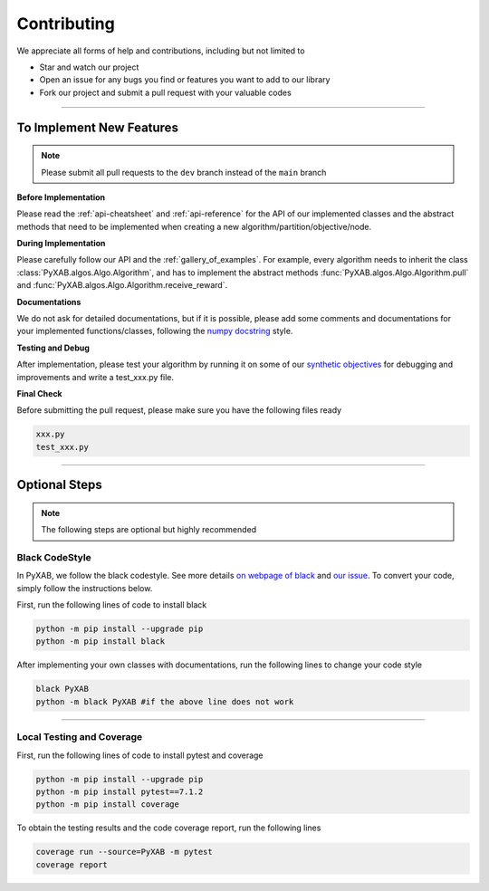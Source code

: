 Contributing
===================================

We appreciate all forms of help and contributions, including but not limited to

* Star and watch our project
* Open an issue for any bugs you find or features you want to add to our library
* Fork our project and submit a pull request with your valuable codes

...........................

To Implement New Features
--------------------------
.. note::
    Please submit all pull requests to the ``dev`` branch instead of the ``main`` branch



**Before Implementation**

Please read the :ref:`api-cheatsheet` and :ref:`api-reference` for the API of our implemented classes and the abstract methods that need to be implemented when creating a new algorithm/partition/objective/node.

**During Implementation**

Please carefully follow our API and the :ref:`gallery_of_examples`. For example, every algorithm needs to inherit the class :class:`PyXAB.algos.Algo.Algorithm`, and has to implement the abstract methods :func:`PyXAB.algos.Algo.Algorithm.pull` and :func:`PyXAB.algos.Algo.Algorithm.receive_reward`.

**Documentations**

We do not ask for detailed documentations, but if it is possible, please add some comments and documentations for your implemented functions/classes, following the `numpy docstring <https://numpydoc.readthedocs.io/en/latest/format.html>`_ style.

**Testing and Debug**

After implementation, please test your algorithm by running it on some of our `synthetic objectives <https://pyxab.readthedocs.io/en/latest/api/functions.html>`_ for debugging and improvements and write a test_xxx.py file.

**Final Check**

Before submitting the pull request, please make sure you have the following files ready

.. code-block:: text

    xxx.py
    test_xxx.py


...............

Optional Steps
---------------
.. note::
    The following steps are optional but highly recommended

Black CodeStyle
^^^^^^^^^^^^^^^

In PyXAB, we follow the black codestyle. See more details `on webpage of black <https://github.com/psf/black>`_ and
`our issue <https://github.com/WilliamLwj/PyXAB/issues/14>`_. To convert your code, simply follow the instructions below.

First, run the following lines of code to install black

.. code-block:: bash

    python -m pip install --upgrade pip
    python -m pip install black

After implementing your own classes with documentations, run the following lines to change your code style

.. code-block:: bash

    black PyXAB
    python -m black PyXAB #if the above line does not work

..........................

Local Testing and Coverage
^^^^^^^^^^^^^^^^^^^^^^^^^^

First, run the following lines of code to install pytest and coverage

.. code-block:: bash

    python -m pip install --upgrade pip
    python -m pip install pytest==7.1.2
    python -m pip install coverage


To obtain the testing results and the code coverage report, run the following lines

.. code-block:: bash

    coverage run --source=PyXAB -m pytest
    coverage report